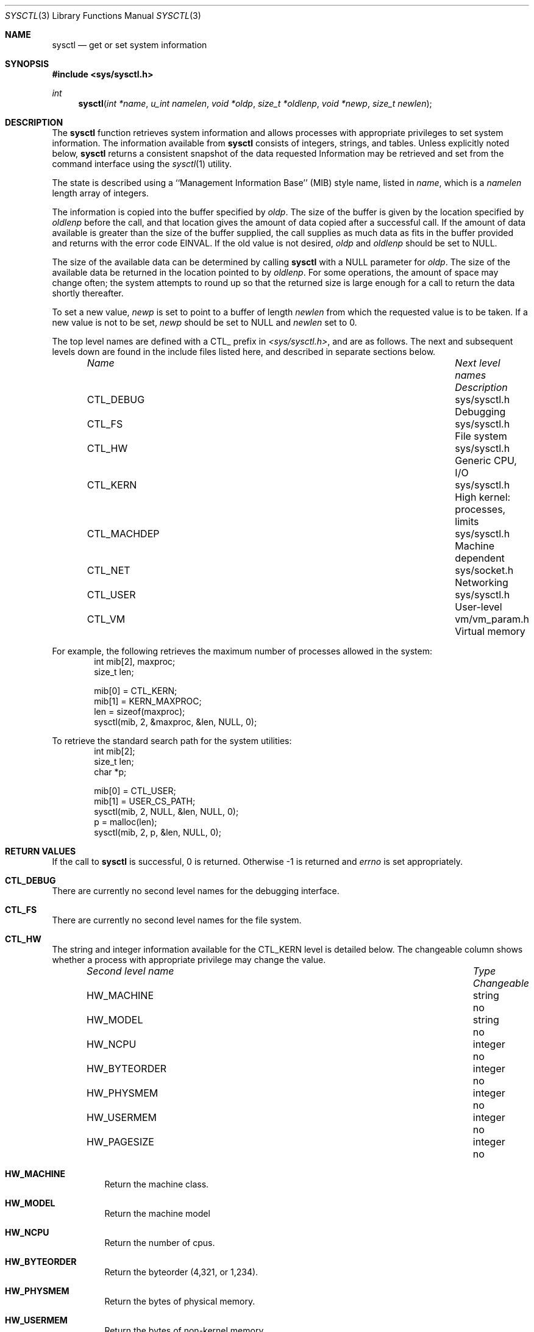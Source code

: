 .\" Copyright (c) 1993 The Regents of the University of California.
.\" All rights reserved.
.\"
.\" %sccs.include.redist.roff%
.\"
.\"	@(#)sysctl.3	6.4 (Berkeley) %G%
.\"
.Dd ""
.Dt SYSCTL 3
.Os
.Sh NAME
.Nm sysctl
.Nd get or set system information
.Sh SYNOPSIS
.Fd #include <sys/sysctl.h>
.Ft int
.Fn sysctl "int *name" "u_int namelen" "void *oldp" "size_t *oldlenp" "void *newp" "size_t newlen"
.Sh DESCRIPTION
The
.Nm sysctl
function retrieves system information and allows processes with
appropriate privileges to set system information.
The information available from
.Nm sysctl
consists of integers, strings, and tables.
Unless explicitly noted below,
.Nm sysctl
returns a consistent snapshot of the data requested
Information may be retrieved and set from the command interface
using the 
.Xr sysctl 1
utility.
.Pp
The state is described using a ``Management Information Base'' (MIB)
style name, listed in
.Fa name ,
which is a
.Fa namelen
length array of integers.
.Pp
The information is copied into the buffer specified by
.Fa oldp .
The size of the buffer is given by the location specified by
.Fa oldlenp
before the call,
and that location gives the amount of data copied after a successful call.
If the amount of data available is greater
than the size of the buffer supplied,
the call supplies as much data as fits in the buffer provided
and returns with the error code EINVAL.
If the old value is not desired,
.Fa oldp
and
.Fa oldlenp
should be set to NULL.
.Pp
The size of the available data can be determined by calling 
.Nm sysctl
with a NULL parameter for
.Fa oldp .
The size of the available data be returned in the location pointed to by
.Fa oldlenp .
For some operations, the amount of space may change often;
the system attempts to round up so that the returned size is
large enough for a call to return the data shortly thereafter.
.Pp
To set a new value,
.Fa newp
is set to point to a buffer of length
.Fa newlen
from which the requested value is to be taken.
If a new value is not to be set,
.Fa newp
should be set to NULL and
.Fa newlen
set to 0.
.Pp
The top level names are defined with a CTL_ prefix in
.Pa <sys/sysctl.h> ,
and are as follows.
The next and subsequent levels down are found in the include files
listed here, and described in separate sections below.
.Pp
.Bl -column CTLXMACHDEPXXX "Next level namesXXX" -offset indent
.It Sy Pa Name	Next level names	Description
.It CTL\_DEBUG	sys/sysctl.h	Debugging
.It CTL\_FS	sys/sysctl.h	File system
.It CTL\_HW	sys/sysctl.h	Generic CPU, I/O
.It CTL\_KERN	sys/sysctl.h	High kernel: processes, limits
.It CTL\_MACHDEP	sys/sysctl.h	Machine dependent
.It CTL\_NET	sys/socket.h	Networking
.It CTL\_USER	sys/sysctl.h	User-level
.It CTL\_VM	vm/vm_param.h	Virtual memory
.El
.Pp
For example, the following retrieves the maximum number of processes allowed
in the system:
.Bd -literal -offset indent -compact
int mib[2], maxproc;
size_t len;
.sp
mib[0] = CTL_KERN;
mib[1] = KERN_MAXPROC;
len = sizeof(maxproc);
sysctl(mib, 2, &maxproc, &len, NULL, 0);
.Ed
.sp
To retrieve the standard search path for the system utilities:
.Bd -literal -offset indent -compact
int mib[2];
size_t len;
char *p;
.sp
mib[0] = CTL_USER;
mib[1] = USER_CS_PATH;
sysctl(mib, 2, NULL, &len, NULL, 0);
p = malloc(len);
sysctl(mib, 2, p, &len, NULL, 0);
.Ed
.Sh RETURN VALUES
If the call to
.Nm sysctl
is successful, 0 is returned.
Otherwise \-1 is returned and
.Va errno
is set appropriately.
.Sh CTL_DEBUG
There are currently no second level names for the debugging interface.
.Sh CTL_FS
There are currently no second level names for the file system.
.Sh CTL_HW
The string and integer information available for the CTL_KERN level
is detailed below.
The changeable column shows whether a process with appropriate
privilege may change the value.
.Bl -column "Second level nameXXX" integerXXX -offset indent
.It Sy Pa Second level name	Type	Changeable
.It HW\_MACHINE	string	no
.It HW\_MODEL	string	no
.It HW\_NCPU	integer	no
.It HW\_BYTEORDER	integer	no
.It HW\_PHYSMEM	integer	no
.It HW\_USERMEM	integer	no
.It HW\_PAGESIZE	integer	no
.\".It HW\_DISKNAMES	integer	no
.\".It HW\_DISKSTATS	integer	no
.El
.Pp
.Bl -tag -width "123456"
.It Li HW_MACHINE
Return the machine class.
.It Li HW_MODEL
Return the machine model
.It Li HW_NCPU
Return the number of cpus.
.It Li HW_BYTEORDER
Return the byteorder (4,321, or 1,234).
.It Li HW_PHYSMEM
Return the bytes of physical memory.
.It Li HW_USERMEM
Return the bytes of non-kernel memory.
.It Li HW_PAGESIZE
Return the software page size.
.\".It Fa HW_DISKNAMES
.\".It Fa HW_DISKSTATS
.El
.Sh CTL_KERN
The string and integer information available for the CTL_KERN level
is detailed below.
The changeable column shows whether a process with appropriate
privilege may change the value.
The types of data currently available are process information,
system vnodes, the open file entries, routing table entries,
virtual memory statistics, load average history, and clock rate
information.
Consistency in the kernel tables is obtained by locking the destination
buffer into memory so that the data may be copied out without blocking.
Calls are serialized to avoid deadlock.
.Bl -column "KERNXCHOWNXRESTRICTEDXXX" "struct clockrateXXX" -offset indent
.It Sy Pa Second level name	Type	Changeable
.It KERN\_ARGMAX	integer	no
.It KERN\_CHOWN\_RESTRICTED	integer	no
.It KERN\_CLOCKRATE	struct clockinfo	yes
.It KERN\_FILE	struct file	yes
.It KERN\_HOSTID	integer	yes
.It KERN\_HOSTNAME	string	yes
.It KERN\_JOB\_CONTROL	integer	no
.It KERN\_LINK\_MAX	integer	no
.It KERN\_MAXFILES	integer	yes
.It KERN\_MAXPROC	integer	yes
.It KERN\_MAXVNODES	integer	no
.It KERN\_MAX\_CANON	integer	no
.It KERN\_MAX\_INPUT	integer	no
.It KERN\_NAME\_MAX	integer	no
.It KERN\_NGROUPS	integer	no
.It KERN\_NO\_TRUNC	integer	no
.It KERN\_OSRELEASE	string	no
.It KERN\_OSREV	integer	no
.It KERN\_OSTYPE	string	no
.It KERN\_PATH\_MAX	integer	no
.It KERN\_PIPE\_BUF	integer	no
.It KERN\_POSIX1	integer	no
.It KERN\_PROC	struct proc	yes
.It KERN\_PROF	node	yes
.It KERN\_SAVED\_IDS	integer	no
.It KERN\_SECURELVL	integer	raise only
.It KERN\_VDISABLE	integer	no
.It KERN\_VERSION	string	no
.It KERN\_VNODE	struct vnode	yes
.El
.Pp
.Bl -tag -width "123456"
.It Li KERN_ARGMAX
Maximum bytes of argument to exec.
.It Li KERN_CHOWN_RESTRICTED
Return 1 if appropriate privileges are required for the
.Xr chown 2
system call, otherwise 0.
.It Li KERN_CLOCKRATE
A
.Ns ( Li struct clockinfo Ns )
structure is returned.
This structure contains the clock, statistics clock and profiling clock
frequencies, and the number of micro-seconds per hz tick.
.It Li KERN_FILE
Return the entire file table.
The returned data consists of a single
.Ns ( Li struct filehead Ns )
followed by an array of
.Ns ( Li struct file Ns ) ,
whose size depends on the current number of such objects in the system.
.It Li KERN_HOSTID
Return the host id.
.It Li KERN_HOSTNAME
Return the hostname.
.It Li KERN_JOB_CONTROL
Return 1 if job control is available on this system, otherwise 0.
.It Li KERN_LINK_MAX
Return the maximum file link count.
.It Li KERN_MAXFILES
Return the maximum number of open files a process may have.
.It Li KERN_MAXPROC
Return the maximum number of simultaneous processes a user may have.
.It Li KERN_MAXVNODES
Return the maximum number of vnodes available on the system.
.It Li KERN_MAX_CANON
Return the maximum number of bytes in terminal canonical input line.
.It Li KERN_MAX_INPUT
Return the minimum number of bytes for which space is available in
a terminal input queue.
.It Li KERN_NAME_MAX
Maximum number of bytes in a file name.
.It Li KERN_NGROUPS
Maximum number of supplemental groups.
.It Li KERN_NO_TRUNC
Return 1 if too long pathnames are truncated.
.It Li KERN_OSRELEASE
Return the system release string.
.It Li KERN_OSREV
Return the system revision string.
.It Li KERN_OSTYPE
Return the system type string.
.It Li KERN_PATH_MAX
Maximum number of bytes in a pathname.
.It Li KERN_PIPE_BUF
Maximum number of bytes which will be written atomically to a pipe.
.It Li KERN_POSIX1
Return the POSIX 1003.1 version with which the system attempts to comply.
.It Li KERN_PROC
Return the entire process table, or a subset of it.
An array of
.Ns ( Li struct kinfo_proc Ns )
structures is returned,
whose size depends on the current number of such objects in the system.
The third and fourth level names are as follows:
.Bl -column "Third level nameXXX" "Fourth level is:XXX" -offset indent
.It Pa Third level name	Fourth level is:
.It KERN\_PROC\_ALL	None
.It KERN\_PROC\_PID	A process ID
.It KERN\_PROC\_PGRP	A process group
.It KERN\_PROC\_TTY	A tty device
.It KERN\_PROC\_UID	A user ID
.It KERN\_PROC\_RUID	A real user ID
.El
.It Li KERN_PROF
Return kernel profiling information.
The only currently available third level name is GPROF_STATE, which
returns 1 if the kernel was compiled for profiling, and 0 if it was
not.
.It Li KERN_SAVED_IDS
Returns 1 if saved set-group and saved set-user ID is available.
.It Li KERN_SECURELVL
Returns the system security level.
This level may be raised by processes with appropriate privilege.
.It Li KERN_VDISABLE
Returns the terminal character disabling value.
.It Li KERN_VERSION
Return the system version string.
.It Li KERN_VNODE
Return the entire vnode table.
(Note, the vnode table is not necessarily a consistent snapshot of
the system.)
The returned data consists of an array whose size depends on the
current number of such objects in the system.
Each element of the array contains the kernel address of a vnode
.Ns ( Li struct vnode * Ns )
followed by the vnode itself
.Ns ( Li struct vnode Ns ) .
.El
.Sh CTL_MACHDEP
There are currently no second level names for the machine dependent
interface.
.Sh CTL_NET
The string and integer information available for the CTL_NET level
is detailed below.
The changeable column shows whether a process with appropriate
privilege may change the value.
.Bl -column "Second level nameXXX" "routine messagesXXX" -offset indent
.It Sy Pa Second level name	Type	Changeable
.It PF\_ROUTE	routine messages	no
.El
.Pp
.Bl -tag -width "123456"
.It Li PF_ROUTE
Return the entire routing table or a subset of it.
The data is returned as a sequence of routing messages (see
.Xr route 4
for the header file, format and meaning).
The length of each message is contained in the message header.
.Pp
The third level name is a protocol number, which is currently always 0.
The fourth level name is an address family, which may be set to 0 to
select all address families.
The fifth and sixth level names are as follows:
.Bl -column "Fifth level nameXXX" "Sixth level is:XXX" -offset indent
.It Pa Fifth level name	Sixth level is:
.It NET\_RT\_FLAGS	rtflags
.It NET\_RT\_DUMP	None
.It NET\_RT\_IFLIST	None
.El
.Sh CTL_USER
The string and integer information available for the CTL_USER level
is detailed below.
The changeable column shows whether a process with appropriate
privilege may change the value.
.Bl -column "Second level nameXXX" "integerXXX" -offset indent
.It Sy Pa Second level name	Type	Changeable
.It USER\_BC\_BASE\_MAX	integer	no
.It USER\_BC\_DIM\_MAX	integer	no
.It USER\_BC\_SCALE\_MAX	integer	no
.It USER\_BC\_STRING\_MAX	integer	no
.It USER\_COLL\_WEIGHTS\_MAX	integer	no
.It USER\_CS\_PATH	string	no
.It USER\_EXPR\_NEST\_MAX	integer	no
.It USER\_LINE\_MAX	integer	no
.It USER\_POSIX2\_CHAR\_TERM	integer	no
.It USER\_POSIX2\_C\_BIND	integer	no
.It USER\_POSIX2\_C\_DEV	integer	no
.It USER\_POSIX2\_FORT\_DEV	integer	no
.It USER\_POSIX2\_FORT\_RUN	integer	no
.It USER\_POSIX2\_LOCALEDEF	integer	no
.It USER\_POSIX2\_SW\_DEV	integer	no
.It USER\_POSIX2\_UPE	integer	no
.It USER\_POSIX2\_VERSION	integer	no
.It USER\_RE\_DUP\_MAX	integer	no
.El
.Bl -tag -width "123456"
.Pp
.It Li USER_BC_BASE_MAX
Return the maximum ibase/obase values in the
.Xr bc 1
utility
.It Li USER_BC_DIM_MAX
Return the maximum array size in the
.Xr bc 1
utility.
.It Li USER_BC_SCALE_MAX
Return the maximum scale value in the
.Xr bc 1
utility.
.It Li USER_BC_STRING_MAX
Return the maximum string length in the
.Xr bc 1
utility.
.It Li USER_COLL_WEIGHTS_MAX
Return the maximum number of weights that can be assigned to any entry of
the LC_COLLATE order keyword in the locale definition file.
.It Li USER_CS_PATH
Return a value for the
.Ev PATH
environment variable that finds all of the standard utilities.
.It Li USER_EXPR_NEST_MAX
Return the maximum number of expressions that can be nested within
parenthesis by the
.Xr expr 1
utility.
.It Li USER_LINE_MAX
Return the maximum length in bytes of a text-processing utility's input
line.
.It Li USER_POSIX2_CHAR_TERM
Return 1 if the system supports at least one terminal type capable of
all operations described in POSIX 1003.2, otherwise 0.
.It Li USER_POSIX2_C_BIND
Return 1 if the system's C-language development facilities support the
C-Language Bindings Option, otherwise 0.
.It Li USER_POSIX2_C_DEV
Return 1 if the system supports the C-Language Development Utilities Option,
otherwise 0.
.It Li USER_POSIX2_FORT_DEV
Return 1 if the system supports the FORTRAN Development Utilities Option,
otherwise 0.
.It Li USER_POSIX2_FORT_RUN
Return 1 if the system supports the FORTRAN Runtime Utilities Option,
otherwise 0.
.It Li USER_POSIX2_LOCALEDEF
Return 1 if the system supports the creation of locales, otherwise 0.
.It Li USER_POSIX2_SW_DEV
Return 1 if the system supports the Software Development Utilities Option,
otherwise 0.
.It Li USER_POSIX2_UPE
Return 1 if the system supports the User Portability Utilities Option,
otherwise 0.
.It Li USER_POSIX2_VERSION
Return the POSIX 1003.2 version with which the system attempts to comply.
.It Li USER_RE_DUP_MAX
Return the maximum number of repeated occurrences of a regular expression
permitted when using interval notation.
.El
.Sh CTL_VM
The string and integer information available for the CTL_VM level
is detailed below.
The changeable column shows whether a process with appropriate
privilege may change the value.
.Bl -column "Second level nameXXX" "struct loadavgXXX" -offset indent
.It Sy Pa Second level name	Type	Changeable
.It VM\_LOADAVG	struct loadavg	no
.It VM\_METER	struct vmtotal	no
.El
.Pp
.Bl -tag -width "123456"
.It Li VM_LOADAVG
Return the load average history.
The returned data consists of a
.Ns ( Li struct loadavg Ns ) .
.It Li VM_METER
Return the system wide virtual memory statistics.
The returned data consists of a
.Ns ( Li struct vmtotal Ns ) .
.El
.Sh ERRORS
The following errors may be reported:
.Bl -tag -width Er
.It Bq Er EFAULT
The buffer
.Fa name ,
.Fa oldp ,
.Fa newp ,
or length pointer
.Fa oldlenp
contains an invalid address.
.It Bq Er EINVAL
The
.Fa name
array is less than two or greater than CTL_MAXNAME.
.It Bq Er EINVAL
A non-null
.Fa newp
is given and its specified length in
.Fa newlen
is too large or too small.
.It Bq Er ENOMEM
The length pointed to by
.Fa oldlenp
is too short to hold the requested value.
.It Bq Er ENOTDIR
The
.Fa name
array specifies an intermediate rather than terminal name.
.It Bq Er EOPNOTSUPP
The
.Fa name
array specifies a value that is unknown.
.It Bq Er EPERM
An attempt is made to set a read-only value.
.It Bq Er EPERM
A process without appropriate privilege attempts to set a value.
.El
.Sh FILES
.Bl -tag -width <vm/vmXparam.h> -compact
.It Pa <sys/sysctl.h>
definitions for top level identifiers, second level kernel and hardware
identifiers, user level identifiers
.It Pa <sys/socket.h>
definitions for second level network identifiers
.It Pa <vm/vm_param.h>
definitions for second level virtual memory identifiers
.El
.Sh SEE ALSO
.Xr sysctl 8
.Sh HISTORY
The
.Nm sysctl
function first appeared in 4.4BSD.
